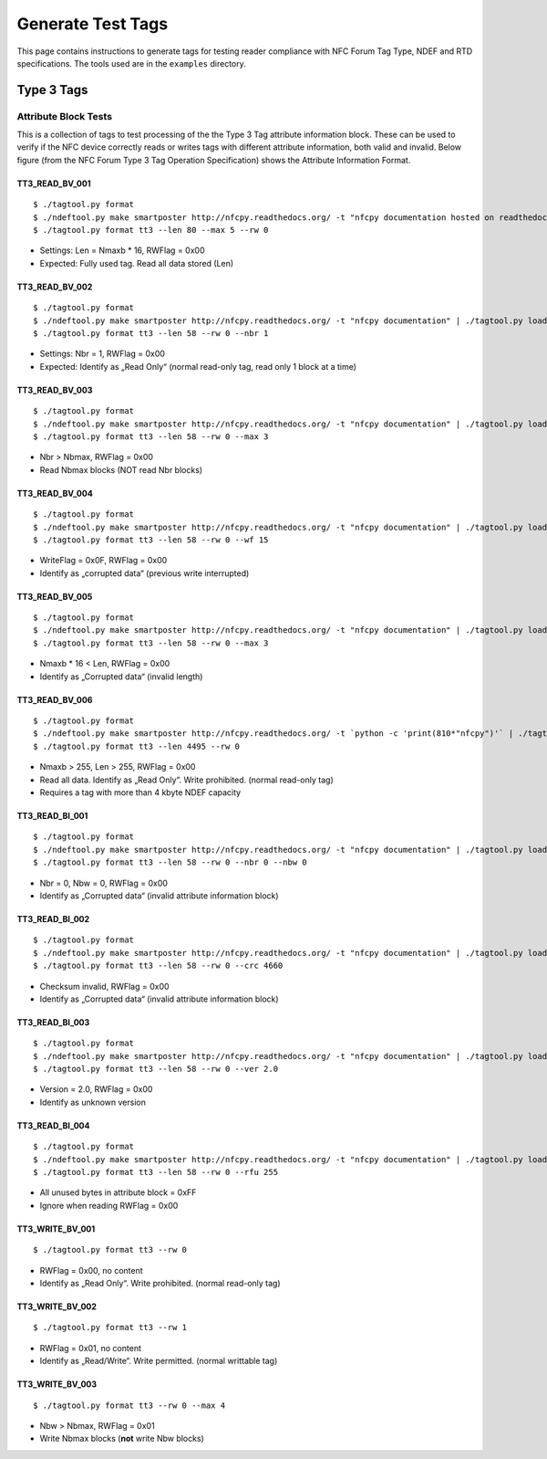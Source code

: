 ******************
Generate Test Tags
******************

This page contains instructions to generate tags for testing reader
compliance with NFC Forum Tag Type, NDEF and RTD specifications. The
tools used are in the ``examples`` directory.

Type 3 Tags
===========

Attribute Block Tests
---------------------

This is a collection of tags to test processing of the the Type 3 Tag
attribute information block. These can be used to verify if the NFC
device correctly reads or writes tags with different attribute
information, both valid and invalid. Below figure (from the NFC Forum
Type 3 Tag Operation Specification) shows the Attribute Information
Format.

.. image:: ../images/tt3attrblock.png

TT3_READ_BV_001
^^^^^^^^^^^^^^^

::

   $ ./tagtool.py format
   $ ./ndeftool.py make smartposter http://nfcpy.readthedocs.org/ -t "nfcpy documentation hosted on readthedocs" | ./tagtool.py load -
   $ ./tagtool.py format tt3 --len 80 --max 5 --rw 0

* Settings: Len = Nmaxb * 16, RWFlag = 0x00
* Expected: Fully used tag. Read all data stored (Len)

TT3_READ_BV_002
^^^^^^^^^^^^^^^

::

   $ ./tagtool.py format
   $ ./ndeftool.py make smartposter http://nfcpy.readthedocs.org/ -t "nfcpy documentation" | ./tagtool.py load -
   $ ./tagtool.py format tt3 --len 58 --rw 0 --nbr 1

* Settings: Nbr = 1, RWFlag = 0x00
* Expected: Identify as „Read Only“ (normal read-only tag, read only 1
  block at a time)

TT3_READ_BV_003
^^^^^^^^^^^^^^^

::

   $ ./tagtool.py format
   $ ./ndeftool.py make smartposter http://nfcpy.readthedocs.org/ -t "nfcpy documentation" | ./tagtool.py load -
   $ ./tagtool.py format tt3 --len 58 --rw 0 --max 3

* Nbr > Nbmax, RWFlag = 0x00
* Read Nbmax blocks (NOT read Nbr blocks)

TT3_READ_BV_004
^^^^^^^^^^^^^^^

::

   $ ./tagtool.py format
   $ ./ndeftool.py make smartposter http://nfcpy.readthedocs.org/ -t "nfcpy documentation" | ./tagtool.py load -
   $ ./tagtool.py format tt3 --len 58 --rw 0 --wf 15

* WriteFlag = 0x0F, RWFlag = 0x00
* Identify as „corrupted data“ (previous write interrupted)

TT3_READ_BV_005
^^^^^^^^^^^^^^^

::

   $ ./tagtool.py format
   $ ./ndeftool.py make smartposter http://nfcpy.readthedocs.org/ -t "nfcpy documentation" | ./tagtool.py load -
   $ ./tagtool.py format tt3 --len 58 --rw 0 --max 3

* Nmaxb * 16 < Len, RWFlag = 0x00
* Identify as „Corrupted data“ (invalid length)

TT3_READ_BV_006
^^^^^^^^^^^^^^^

::

   $ ./tagtool.py format
   $ ./ndeftool.py make smartposter http://nfcpy.readthedocs.org/ -t `python -c 'print(810*"nfcpy")'` | ./tagtool.py load -
   $ ./tagtool.py format tt3 --len 4495 --rw 0

* Nmaxb > 255, Len > 255, RWFlag = 0x00
* Read all data. Identify as „Read Only“. Write prohibited. (normal
  read-only tag)
* Requires a tag with more than 4 kbyte NDEF capacity

TT3_READ_BI_001
^^^^^^^^^^^^^^^

::

   $ ./tagtool.py format
   $ ./ndeftool.py make smartposter http://nfcpy.readthedocs.org/ -t "nfcpy documentation" | ./tagtool.py load -
   $ ./tagtool.py format tt3 --len 58 --rw 0 --nbr 0 --nbw 0

* Nbr = 0, Nbw = 0, RWFlag = 0x00
* Identify as „Corrupted data“ (invalid attribute information block)

TT3_READ_BI_002
^^^^^^^^^^^^^^^

::

   $ ./tagtool.py format
   $ ./ndeftool.py make smartposter http://nfcpy.readthedocs.org/ -t "nfcpy documentation" | ./tagtool.py load -
   $ ./tagtool.py format tt3 --len 58 --rw 0 --crc 4660

* Checksum invalid, RWFlag = 0x00
* Identify as „Corrupted data“ (invalid attribute information block)

TT3_READ_BI_003
^^^^^^^^^^^^^^^

::

   $ ./tagtool.py format
   $ ./ndeftool.py make smartposter http://nfcpy.readthedocs.org/ -t "nfcpy documentation" | ./tagtool.py load -
   $ ./tagtool.py format tt3 --len 58 --rw 0 --ver 2.0

* Version = 2.0, RWFlag = 0x00
* Identify as unknown version

TT3_READ_BI_004
^^^^^^^^^^^^^^^

::

   $ ./tagtool.py format
   $ ./ndeftool.py make smartposter http://nfcpy.readthedocs.org/ -t "nfcpy documentation" | ./tagtool.py load -
   $ ./tagtool.py format tt3 --len 58 --rw 0 --rfu 255

* All unused bytes in attribute block = 0xFF
* Ignore when reading RWFlag = 0x00 

TT3_WRITE_BV_001
^^^^^^^^^^^^^^^^

::

   $ ./tagtool.py format tt3 --rw 0

* RWFlag = 0x00, no content
* Identify as „Read Only“. Write prohibited. (normal read-only tag)

TT3_WRITE_BV_002
^^^^^^^^^^^^^^^^

::

   $ ./tagtool.py format tt3 --rw 1

* RWFlag = 0x01, no content
* Identify as „Read/Write“. Write permitted. (normal writtable tag)

TT3_WRITE_BV_003
^^^^^^^^^^^^^^^^

::

   $ ./tagtool.py format tt3 --rw 0 --max 4

* Nbw > Nbmax, RWFlag = 0x01
* Write Nbmax blocks (**not** write Nbw blocks)
